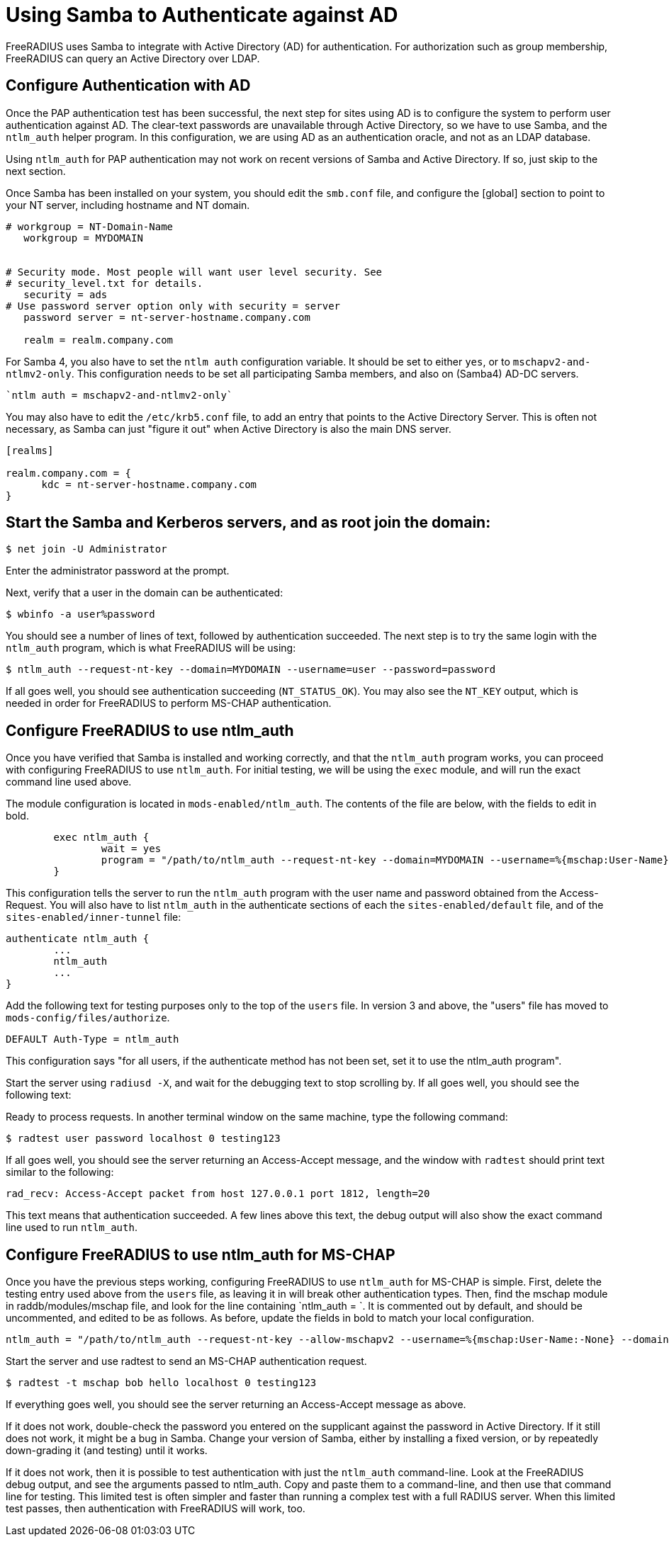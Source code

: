 = Using Samba to Authenticate against AD

FreeRADIUS uses Samba to integrate with Active Directory (AD) for authentication.  For authorization such as group membership, FreeRADIUS can query an Active Directory over LDAP.

== Configure Authentication with AD

Once the PAP authentication test has been successful, the next step for sites using AD is to configure the system to perform user authentication against AD. The clear-text passwords are unavailable through Active Directory, so we have to use Samba, and the `ntlm_auth` helper program. In this configuration, we are using AD as an authentication oracle, and not as an LDAP database.

Using `ntlm_auth` for PAP authentication may not work on recent versions of Samba and Active Directory. If so, just skip to the next section.

Once Samba has been installed on your system, you should edit the `smb.conf` file, and configure the [global] section to point to your NT server, including hostname and NT domain.

```
# workgroup = NT-Domain-Name
   workgroup = MYDOMAIN


# Security mode. Most people will want user level security. See
# security_level.txt for details.
   security = ads
# Use password server option only with security = server
   password server = nt-server-hostname.company.com

   realm = realm.company.com
```

For Samba 4, you also have to set the `ntlm auth` configuration variable. It should be set to either `yes`, or to `mschapv2-and-ntlmv2-only`. This configuration needs to be set all participating Samba members, and also on (Samba4) AD-DC servers.

   `ntlm auth = mschapv2-and-ntlmv2-only`

You may also have to edit the `/etc/krb5.conf` file, to add an entry that points to the Active Directory Server. This is often not necessary, as Samba can just "figure it out" when Active Directory is also the main DNS server.

```
[realms]

realm.company.com = {
      kdc = nt-server-hostname.company.com
}
```

== Start the Samba and Kerberos servers, and as root join the domain:

`$ net join -U Administrator`

Enter the administrator password at the prompt.

Next, verify that a user in the domain can be authenticated:

`$ wbinfo -a user%password`

You should see a number of lines of text, followed by authentication succeeded. The next step is to try the same login with the `ntlm_auth` program, which is what FreeRADIUS will be using:

`$ ntlm_auth --request-nt-key --domain=MYDOMAIN --username=user --password=password`

If all goes well, you should see authentication succeeding (`NT_STATUS_OK`). You may also see the `NT_KEY` output, which is needed in order for FreeRADIUS to perform MS-CHAP authentication.

== Configure FreeRADIUS to use ntlm_auth

Once you have verified that Samba is installed and working correctly, and that the `ntlm_auth` program works, you can proceed with configuring FreeRADIUS to use `ntlm_auth`. For initial testing, we will be using the `exec` module, and will run the exact command line used above.

The module configuration is located in `mods-enabled/ntlm_auth`. The contents of the file are below, with the fields to edit in bold.

```
        exec ntlm_auth {
                wait = yes
                program = "/path/to/ntlm_auth --request-nt-key --domain=MYDOMAIN --username=%{mschap:User-Name} --password=%{User-Password}"
        }
```

This configuration tells the server to run the `ntlm_auth` program with the user name and password obtained from the Access-Request. You will also have to list `ntlm_auth` in the authenticate sections of each the `sites-enabled/default` file, and of the `sites-enabled/inner-tunnel` file:

```
authenticate ntlm_auth {
        ...
        ntlm_auth
        ...
}
```

Add the following text for testing purposes only to the top of the `users` file. In version 3 and above, the "users" file has moved to `mods-config/files/authorize`.

`DEFAULT     Auth-Type = ntlm_auth`

This configuration says "for all users, if the authenticate method has not been set, set it to use the ntlm_auth program".

Start the server using `radiusd -X`, and wait for the debugging text to stop scrolling by. If all goes well, you should see the following text:

Ready to process requests.
In another terminal window on the same machine, type the following command:

`$ radtest user password localhost 0 testing123`

If all goes well, you should see the server returning an Access-Accept message, and the window with `radtest` should print text similar to the following:

```
rad_recv: Access-Accept packet from host 127.0.0.1 port 1812, length=20
```

This text means that authentication succeeded. A few lines above this text, the debug output will also show the exact command line used to run `ntlm_auth`.

== Configure FreeRADIUS to use ntlm_auth for MS-CHAP

Once you have the previous steps working, configuring FreeRADIUS to use `ntlm_auth` for MS-CHAP is simple. First, delete the testing entry used above from the `users` file, as leaving it in will break other authentication types. Then, find the mschap module in raddb/modules/mschap file, and look for the line containing `ntlm_auth = `. It is commented out by default, and should be uncommented, and edited to be as follows. As before, update the fields in bold to match your local configuration.

```
ntlm_auth = "/path/to/ntlm_auth --request-nt-key --allow-mschapv2 --username=%{mschap:User-Name:-None} --domain=%{%{mschap:NT-Domain}:-MYDOMAIN} --challenge=%{mschap:Challenge:-00} --nt-response=%{mschap:NT-Response:-00}"
```

Start the server and use radtest to send an MS-CHAP authentication request.

`$ radtest -t mschap bob hello localhost 0 testing123`

If everything goes well, you should see the server returning an Access-Accept message as above.

If it does not work, double-check the password you entered on the supplicant against the password in Active Directory. If it still does not work, it might be a bug in Samba. Change your version of Samba, either by installing a fixed version, or by repeatedly down-grading it (and testing) until it works.

If it does not work, then it is possible to test authentication with just the `ntlm_auth` command-line. Look at the FreeRADIUS debug output, and see the arguments passed to ntlm_auth. Copy and paste them to a command-line, and then use that command line for testing. This limited test is often simpler and faster than running a complex test with a full RADIUS server. When this limited test passes, then authentication with FreeRADIUS will work, too.
